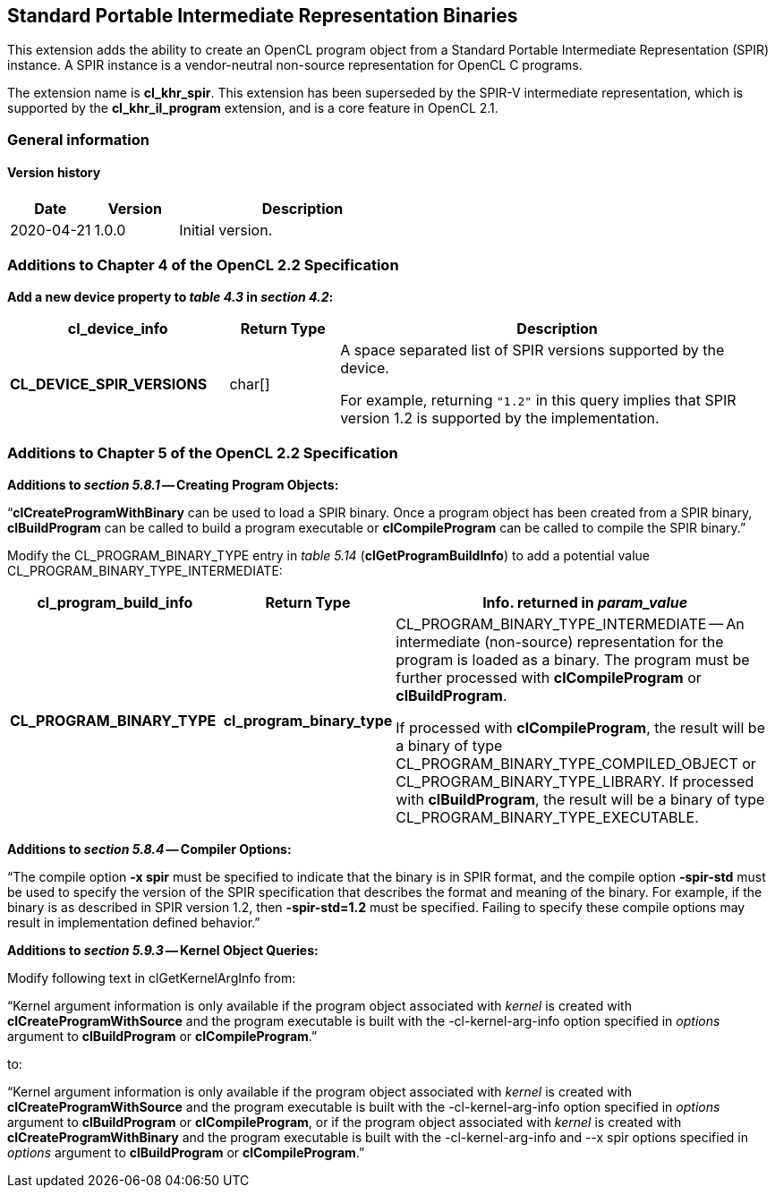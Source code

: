 // Copyright 2017-2020 The Khronos Group. This work is licensed under a
// Creative Commons Attribution 4.0 International License; see
// http://creativecommons.org/licenses/by/4.0/

[[cl_khr_spir]]
== Standard Portable Intermediate Representation Binaries

This extension adds the ability to create an OpenCL program object from a
Standard Portable Intermediate Representation (SPIR) instance.
A SPIR instance is a vendor-neutral non-source representation for OpenCL C
programs.

The extension name is *cl_khr_spir*.
This extension has been superseded by the SPIR-V intermediate
representation, which is supported by the *cl_khr_il_program* extension,
and is a core feature in OpenCL 2.1.

=== General information

==== Version history

[cols="1,1,3",options="header",]
|====
| *Date*     | *Version* | *Description*
| 2020-04-21 | 1.0.0     | Initial version.
|====

[[cl_khr_spir-additions-to-chapter-4]]
=== Additions to Chapter 4 of the OpenCL 2.2 Specification

*Add a new device property to _table 4.3_ in _section 4.2_:*

[cols="2,1,4",options="header",]
|====
| *cl_device_info*
| *Return Type*
| *Description*

| *CL_DEVICE_SPIR_VERSIONS*
| char[]
| A space separated list of SPIR versions supported by the device.

  For example, returning `"1.2"` in this query implies that SPIR version 1.2
  is supported by the implementation.

|====

[[cl_khr_spir-additions-to-chapter-5]]
=== Additions to Chapter 5 of the OpenCL 2.2 Specification

*Additions to _section 5.8.1_ -- Creating Program Objects:*

"`*clCreateProgramWithBinary* can be used to load a SPIR binary.
Once a program object has been created from a SPIR binary, *clBuildProgram*
can be called to build a program executable or *clCompileProgram* can be
called to compile the SPIR binary.`"

Modify the CL_PROGRAM_BINARY_TYPE entry in _table 5.14_
(*clGetProgramBuildInfo*) to add a potential value
CL_PROGRAM_BINARY_TYPE_INTERMEDIATE:

[cols="2,1,4",options="header",]
|====
| *cl_program_build_info*
| *Return Type*
| *Info. returned in _param_value_*

| *CL_PROGRAM_BINARY_TYPE*
| *cl_program_binary_type*
| CL_PROGRAM_BINARY_TYPE_INTERMEDIATE -- An intermediate (non-source)
  representation for the program is loaded as a binary.
  The program must be further processed with *clCompileProgram* or
  *clBuildProgram*.

  If processed with *clCompileProgram*, the result will be a binary of type
  CL_PROGRAM_BINARY_TYPE_COMPILED_OBJECT or CL_PROGRAM_BINARY_TYPE_LIBRARY.
  If processed with *clBuildProgram*, the result will be a binary of type
  CL_PROGRAM_BINARY_TYPE_EXECUTABLE.

|====

*Additions to _section 5.8.4_ -- Compiler Options:*

"`The compile option *-x spir* must be specified to indicate that the binary
is in SPIR format, and the compile option *-spir-std* must be used to
specify the version of the SPIR specification that describes the format and
meaning of the binary.
For example, if the binary is as described in SPIR version 1.2, then
*-spir-std=1.2* must be specified.
Failing to specify these compile options may result in implementation
defined behavior.`"

*Additions to _section 5.9.3_ -- Kernel Object Queries:*

Modify following text in clGetKernelArgInfo from:

"`Kernel argument information is only available if the program object
associated with _kernel_ is created with *clCreateProgramWithSource* and the
program executable is built with the -cl-kernel-arg-info option specified in
_options_ argument to *clBuildProgram* or *clCompileProgram*.`"

to:

"`Kernel argument information is only available if the program object
associated with _kernel_ is created with *clCreateProgramWithSource* and the
program executable is built with the -cl-kernel-arg-info option specified in
_options_ argument to *clBuildProgram* or *clCompileProgram*, or if the
program object associated with _kernel_ is created with
*clCreateProgramWithBinary* and the program executable is built with the
-cl-kernel-arg-info and --x spir options specified in _options_ argument to
*clBuildProgram* or *clCompileProgram*.`"
